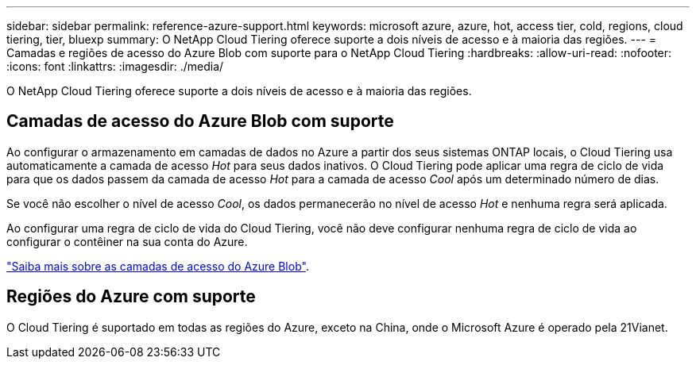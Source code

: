 ---
sidebar: sidebar 
permalink: reference-azure-support.html 
keywords: microsoft azure, azure, hot, access tier, cold, regions, cloud tiering, tier, bluexp 
summary: O NetApp Cloud Tiering oferece suporte a dois níveis de acesso e à maioria das regiões. 
---
= Camadas e regiões de acesso do Azure Blob com suporte para o NetApp Cloud Tiering
:hardbreaks:
:allow-uri-read: 
:nofooter: 
:icons: font
:linkattrs: 
:imagesdir: ./media/


[role="lead"]
O NetApp Cloud Tiering oferece suporte a dois níveis de acesso e à maioria das regiões.



== Camadas de acesso do Azure Blob com suporte

Ao configurar o armazenamento em camadas de dados no Azure a partir dos seus sistemas ONTAP locais, o Cloud Tiering usa automaticamente a camada de acesso _Hot_ para seus dados inativos.  O Cloud Tiering pode aplicar uma regra de ciclo de vida para que os dados passem da camada de acesso _Hot_ para a camada de acesso _Cool_ após um determinado número de dias.

Se você não escolher o nível de acesso _Cool_, os dados permanecerão no nível de acesso _Hot_ e nenhuma regra será aplicada.

Ao configurar uma regra de ciclo de vida do Cloud Tiering, você não deve configurar nenhuma regra de ciclo de vida ao configurar o contêiner na sua conta do Azure.

https://docs.microsoft.com/en-us/azure/storage/blobs/access-tiers-overview["Saiba mais sobre as camadas de acesso do Azure Blob"^].



== Regiões do Azure com suporte

O Cloud Tiering é suportado em todas as regiões do Azure, exceto na China, onde o Microsoft Azure é operado pela 21Vianet.
